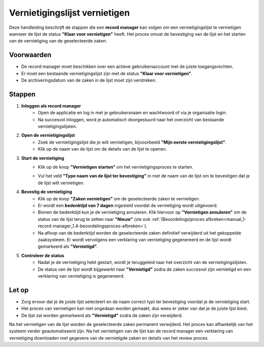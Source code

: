 .. _manual_1-record-manager_1.7-vernietigingslijst-vernietigen:

==============================
Vernietigingslijst vernietigen
==============================

.. figure:: ../_assets/pages/vernietigingslijst-vernietigen.png
   :align: center
   :alt: Vernietigingslijst opstellen schermafbeelding

Deze handleiding beschrijft de stappen die een **record manager** kan volgen om een vernietigingslijst te vernietigen 
wanneer de lijst de status **"Klaar voor vernietigen"** heeft. Het proces omvat de bevestiging van de lijst en het 
starten van de vernietiging van de geselecteerde zaken.

Voorwaarden
------------
- De record manager moet beschikken over een actieve gebruikersaccount met de juiste toegangsrechten.
- Er moet een bestaande vernietigingslijst zijn met de status **"Klaar voor vernietigen"**.
- De archiveringsdatum van de zaken in de lijst moet zijn verstreken.

Stappen
-------

1. **Inloggen als record manager**
    - Open de applicatie en log in met je gebruikersnaam en wachtwoord of via je organisatie login.
    - Na succesvol inloggen, word je automatisch doorgestuurd naar het overzicht van bestaande vernietigingslijsten.

2. **Open de vernietigingslijst**
    - Zoek de vernietigingslijst die je wilt vernietigen, bijvoorbeeld **"Mijn eerste vernietigingslijst"**.
    - Klik op de naam van de lijst om de details van de lijst te openen.

3. **Start de vernietiging**
    - Klik op de knop **"Vernietigen starten"** om het vernietigingsproces te starten. |vernietigen_starten_knop|
    - Vul het veld **"Type naam van de lijst ter bevestiging"** in met de naam van de lijst om te bevestigen dat je de
      lijst wilt vernietigen.

      |vernietigen_starten_formulier|

4. **Bevestig de vernietiging**
    - Klik op de knop **"Zaken vernietigen"** om de geselecteerde zaken te vernietigen.
    - Er wordt een **bedenktijd van 7 dagen** ingesteld voordat de vernietiging wordt uitgevoerd.
    - Binnen de bedenktijd kun je de vernietiging annuleren. Klik hiervoor op **"Vernietigen annuleren"** om de status
      van de lijst terug te zetten naar **"Nieuw"** (zie ook
      :ref:`(Beoordelings)proces afbreken<manual_1-record-manager_1.4-beoordelingsproces-afbreken>`).
    - Na afloop van de bedenktijd worden de geselecteerde zaken definitief verwijderd uit het gekoppelde zaaksysteem.
      Er wordt vervolgens een verklaring van vernietiging gegenereerd en de lijst wordt gemarkeerd als **"Vernietigd"**.

5. **Controleer de status**
    - Nadat je de vernietiging hebt gestart, wordt je teruggeleid naar het overzicht van de vernietigingslijsten.
    - De status van de lijst wordt bijgewerkt naar **"Vernietigd"** zodra de zaken succesvol zijn vernietigd en een
      verklaring van vernietiging is gegenereerd.

Let op
------
- Zorg ervoor dat je de juiste lijst selecteert en de naam correct typt ter bevestiging voordat je de vernietiging start.
- Het proces van vernietigen kan niet ongedaan worden gemaakt, dus wees er zeker van dat je de juiste lijst kiest.
- De lijst zal worden gemarkeerd als **"Vernietigd"** zodra de zaken zijn verwijderd.

Na het vernietigen van de lijst worden de geselecteerde zaken permanent verwijderd. Het proces kan afhankelijk van het 
systeem verder geautomatiseerd zijn. Na het vernietigen van de lijst kan de record manager een verklaring van
vernietiging downloaden met gegevens van de vernietigde zaken en details van het review proces.

.. |vernietigen_starten_knop| image:: ../_assets/vernietigen-starten-knop.png
    :alt: vernietigen starten knop
    :height: 26px


.. |vernietigen_starten_formulier| image:: ../_assets/vernietigen-starten-formulier.png
    :alt: vernietigen starten formulier
    :height: 214px
